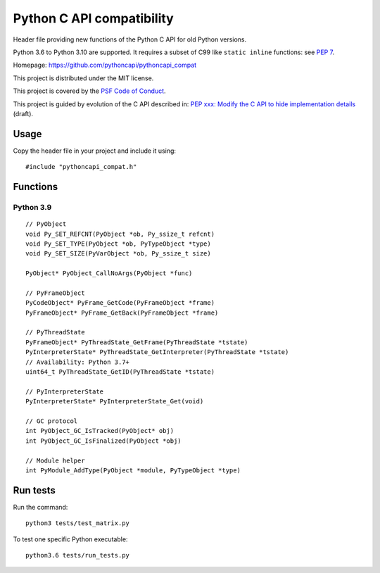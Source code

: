 ++++++++++++++++++++++++++
Python C API compatibility
++++++++++++++++++++++++++

Header file providing new functions of the Python C API for old Python versions.

Python 3.6 to Python 3.10 are supported. It requires a subset of C99 like
``static inline`` functions:
see `PEP 7 <https://www.python.org/dev/peps/pep-0007/>`_.

Homepage: https://github.com/pythoncapi/pythoncapi_compat

This project is distributed under the MIT license.

This project is covered by the `PSF Code of Conduct
<https://www.python.org/psf/codeofconduct/>`_.

This project is guided by evolution of the C API described in:
`PEP xxx: Modify the C API to hide implementation details
<https://github.com/vstinner/misc/blob/master/cpython/pep-opaque-c-api.rst>`_
(draft).

Usage
=====

Copy the header file in your project and include it using::

    #include "pythoncapi_compat.h"

Functions
=========

Python 3.9
----------

::

    // PyObject
    void Py_SET_REFCNT(PyObject *ob, Py_ssize_t refcnt)
    void Py_SET_TYPE(PyObject *ob, PyTypeObject *type)
    void Py_SET_SIZE(PyVarObject *ob, Py_ssize_t size)

    PyObject* PyObject_CallNoArgs(PyObject *func)

    // PyFrameObject
    PyCodeObject* PyFrame_GetCode(PyFrameObject *frame)
    PyFrameObject* PyFrame_GetBack(PyFrameObject *frame)

    // PyThreadState
    PyFrameObject* PyThreadState_GetFrame(PyThreadState *tstate)
    PyInterpreterState* PyThreadState_GetInterpreter(PyThreadState *tstate)
    // Availability: Python 3.7+
    uint64_t PyThreadState_GetID(PyThreadState *tstate)

    // PyInterpreterState
    PyInterpreterState* PyInterpreterState_Get(void)

    // GC protocol
    int PyObject_GC_IsTracked(PyObject* obj)
    int PyObject_GC_IsFinalized(PyObject *obj)

    // Module helper
    int PyModule_AddType(PyObject *module, PyTypeObject *type)


Run tests
=========

Run the command::

    python3 tests/test_matrix.py

To test one specific Python executable::

    python3.6 tests/run_tests.py
